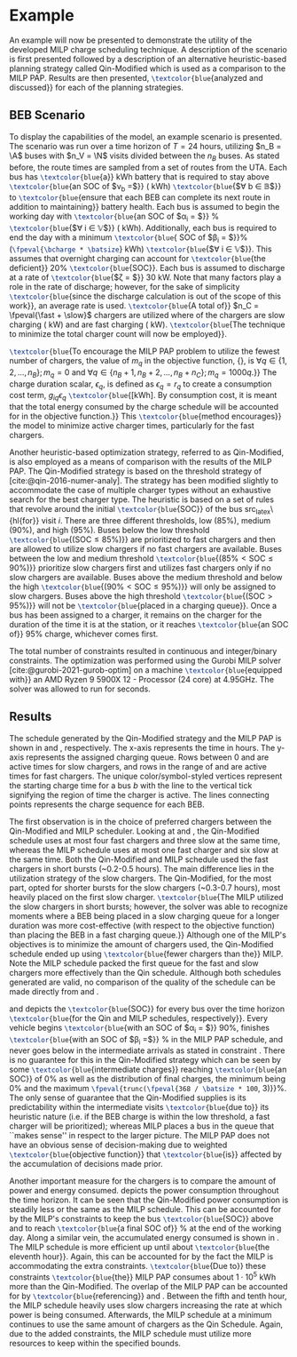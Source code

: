 * Example
:PROPERTIES:
:custom_id: sec:example
:END:

An example will now be presented to demonstrate the utility of the developed MILP charge scheduling technique. A
description of the scenario is first presented followed by a description of an alternative heuristic-based planning
strategy called Qin-Modified which is used as a comparison to the MILP PAP. Results are then presented,
src_latex{\textcolor{blue}{analyzed and discussed}} for each of the planning strategies.

** BEB Scenario
:PROPERTIES:
:custom_id: beb-scenario
:END:

To display the capabilities of the model, an example scenario is presented. The scenario was run over a time horizon of
$T=24$ hours, utilizing $n_B = \A$ buses with $n_V = \N$ visits divided between the $n_B$ buses. As stated before, the
route times are sampled from a set of routes from the UTA. Each bus has src_latex{\textcolor{blue}{a}} \batsize kWh battery that is
required to stay above src_latex{\textcolor{blue}{an SOC of $\nu_b =$}} \mincharge (\fpeval{\batsize * \minchargeD} kWh)
src_latex{\textcolor{blue}{$\forall b \in \mathbb{B}$}} to src_latex{\textcolor{blue}{ensure that each BEB can complete its next route in addition to
maintaining}} battery health. Each bus is assumed to begin the working day with src_latex{\textcolor{blue}{an SOC of $\alpha_i = $}}
\fpeval{\acharge*100}% src_latex{\textcolor{blue}{$\forall i \in \mathbb{V}$}} (\fpeval{\acharge * \batsize} kWh). Additionally, each bus is
required to end the day with a minimum src_latex{\textcolor{blue}{ SOC of $\beta_i = $}}\fpeval{\bcharge * 100}%
(src_latex{\fpeval{\bcharge * \batsize}} kWh) src_latex{\textcolor{blue}{$\forall i \in \mathbb{V}$}}. This assumes that overnight charging
can account for src_latex{\textcolor{blue}{the deficient}} 20% src_latex{\textcolor{blue}{SOC}}. Each bus is assumed to discharge at a rate of
src_latex{\textcolor{blue}{$\zeta = $}} 30 kW. Note that many factors play a role in the rate of discharge; however, for the sake of
simplicity src_latex{\textcolor{blue}{since the discharge calculation is out of the scope of this work}}, an average rate is used.
src_latex{\textcolor{blue}{A total of}} $n_C = \fpeval{\fast + \slow}$ chargers are utilized where \slow of the chargers are slow
charging (\slows kW) and \fast are fast charging (\fasts kW). src_latex{\textcolor{blue}{The technique to minimize the total charger
count will now be employed}}.

src_latex{\textcolor{blue}{To encourage the MILP PAP problem to utilize the fewest number of chargers, the value of $m_q$ in the
objective function, {\autoref{eq:objective}}, is $\forall q \in \{1,2,..., n_B \}; m_q = 0$ and $\forall q \in \{n_B + 1, n_B + 2,...,
n_B + n_C \}; m_q = 1000q$.}} The charge duration scalar, $\epsilon_q$, is defined as $\epsilon_q = r_q$ to create a consumption cost
term, $g_{iq}\epsilon_q$ src_latex{\textcolor{blue}{[kWh]. By consumption cost, it is meant that the total energy consumed by the charge
schedule will be accounted for in the objective function.}} This src_latex{\textcolor{blue}{method encourages}} the model to minimize
active charger times, particularly for the fast chargers.

Another heuristic-based optimization strategy, referred to as Qin-Modified, is also employed as a means of comparison
with the results of the MILP PAP. The Qin-Modified strategy is based on the threshold strategy of
[cite:@qin-2016-numer-analy]. The strategy has been modified slightly to accommodate the case of multiple charger types
without an exhaustive search for the best charger type. The heuristic is based on a set of rules that revolve around the
initial src_latex{\textcolor{blue}{SOC}} of the bus src_latex\{hl{for}} visit $i$. There are three different thresholds, low (85%),
medium (90%), and high (95%). Buses below the low threshold src_latex{\textcolor{blue}{($\text{SOC} \le 85\%$)}} are prioritized to
fast chargers and then are allowed to utilize slow chargers if no fast chargers are available. Buses between the low and
medium threshold src_latex{\textcolor{blue}{($85\% < \text{SOC} \le 90\%$)}} prioritize slow chargers first and utilizes fast chargers
only if no slow chargers are available. Buses above the medium threshold and below the high src_latex{\textcolor{blue}{($90\% <
\text{SOC} \le 95\%$)}} will only be assigned to slow chargers. Buses above the high threshold src_latex{\textcolor{blue}{($\text{SOC}
> 95\%$)}} will not be src_latex{\textcolor{blue}{placed in a charging queue}}. Once a bus has been assigned to a charger, it remains
on the charger for the duration of the time it is at the station, or it reaches src_latex{\textcolor{blue}{an SOC of}} 95% charge,
whichever comes first.

The total number of constraints resulted in \contvars continuous and \intvars integer/binary constraints. The
optimization was performed using the Gurobi MILP solver [cite:@gurobi-2021-gurob-optim] on a machine
src_latex{\textcolor{blue}{equipped with}} an AMD Ryzen 9 5900X 12 - Processor (24 core) at 4.95GHz. The solver was allowed to run
for \timeran seconds.

** Results
:PROPERTIES:
:custom_id: results
:END:

The schedule generated by the Qin-Modified strategy and the MILP PAP is shown in \autoref{subfig:qin-schedule} and
\autoref{subfig:milp-schedule}, respectively. The x-axis represents the time in hours. The y-axis represents the
assigned charging queue. Rows between 0 and \fpeval{\slow - 1} are active times for slow chargers, and rows in the range
of \fpeval{\slow - 1} and \fpeval{\fast + \slow - 1} are active times for fast chargers. The unique color/symbol-styled
vertices represent the starting charge time for a bus $b$ with the line to the vertical tick signifying the region of
time the charger is active. The lines connecting points represents the charge sequence for each BEB.

The first observation is in the choice of preferred chargers between the Qin-Modified and MILP scheduler. Looking at
\autoref{subfig:slow-charger-usage} and \autoref{subfig:fast-charger-usage}, the Qin-Modified schedule uses at most four
fast chargers and three slow at the same time, whereas the MILP schedule uses at most one fast charger and six slow at
the same time. Both the Qin-Modified and MILP schedule used the fast chargers in short bursts (~0.2-0.5 hours). The main
difference lies in the utilization strategy of the slow chargers. The Qin-Modified, for the most part, opted for shorter
bursts for the slow chargers (~0.3-0.7 hours), most heavily placed on the first slow charger. src_latex{\textcolor{blue}{The MILP
utilized the slow chargers in short bursts; however, the solver was able to recognize moments where a BEB being placed
in a slow charging queue for a longer duration was more cost-effective (with respect to the objective function) than
placing the BEB in a fast charging queue.}} Although one of the MILP's objectives is to minimize the amount of chargers
used, the Qin-Modified schedule ended up using src_latex{\textcolor{blue}{fewer chargers than the}} MILP. Note the MILP schedule
packed the first queue for the fast and slow chargers more effectively than the Qin schedule. Although both schedules
generated are valid, no comparison of the quality of the schedule can be made directly from
\autoref{subfig:milp-schedule} and \autoref{subfig:qin-schedule}.

\autoref{subfig:qin-charge} and \autoref{subfig:milp-charge} depicts the src_latex{\textcolor{blue}{SOC}} for every bus over the time
horizon src_latex{\textcolor{blue}{for the Qin and MILP schedules, respectively}}. Every vehicle begins src_latex{\textcolor{blue}{with an SOC of
$\alpha_i = $}} 90%, finishes src_latex{\textcolor{blue}{with an SOC of $\beta_i =$}} \fpeval{\bcharge *100}% in the MILP PAP schedule, and
never goes below \mincharge in the intermediate arrivals as stated in constraint \autoref{eq:dynconstrs}. There is no
guarantee for this in the Qin-Modified strategy which can be seen by some src_latex{\textcolor{blue}{intermediate charges}} reaching
src_latex{\textcolor{blue}{an SOC}} of 0% as well as the distribution of final charges, the minimum being 0% and the maximum
src_latex{\fpeval{trunc(\fpeval{368 / \batsize * 100}, 3)}}%. The only sense of guarantee that the Qin-Modified supplies
is its predictability within the intermediate visits src_latex{\textcolor{blue}{due to}} its heuristic nature (i.e. if the BEB charge
is within the low threshold, a fast charger will be prioritized); whereas MILP places a bus in the queue that ``makes
sense'' in respect to the larger picture. The MILP PAP does not have an obvious sense of decision-making due to weighted
src_latex{\textcolor{blue}{objective function}} that src_latex{\textcolor{blue}{is}} affected by the accumulation of decisions made prior.

Another important measure for the chargers is to compare the amount of power and energy consumed.
\autoref{fig:power-usage} depicts the power consumption throughout the time horizon. It can be seen that the
Qin-Modified power consumption is steadily less or the same as the MILP schedule. This can be accounted for by the
MILP's constraints to keep the bus src_latex{\textcolor{blue}{SOC}} above \mincharge and to reach
src_latex{\textcolor{blue}{a final SOC of}} \fpeval{\bcharge *100}% at the end of the working day. Along a similar vein,
the accumulated energy consumed is shown in \autoref{fig:energy-usage}. The MILP schedule is more efficient up until
about src_latex{\textcolor{blue}{the eleventh hour}}. Again, this can be accounted for by the fact the MILP is
accommodating the extra constraints. src_latex{\textcolor{blue}{Due to}} these constraints
src_latex{\textcolor{blue}{the}} MILP PAP consumes about $1\cdot10^5$ kWh more than the Qin-Modified. The overlap of the
MILP PAP can be accounted for by src_latex{\textcolor{blue}{referencing}} \autoref{subfig:fast-charger-usage} and
\autoref{subfig:slow-charger-usage}. Between the fifth and tenth hour, the MILP schedule heavily uses slow chargers
increasing the rate at which power is being consumed. Afterwards, the MILP schedule at a minimum continues to use the
same amount of chargers as the Qin Schedule. Again, due to the added constraints, the MILP schedule must utilize more
resources to keep within the specified bounds.

#  LocalWords:  MILP MILP's Gurobi Ryzen BEB
